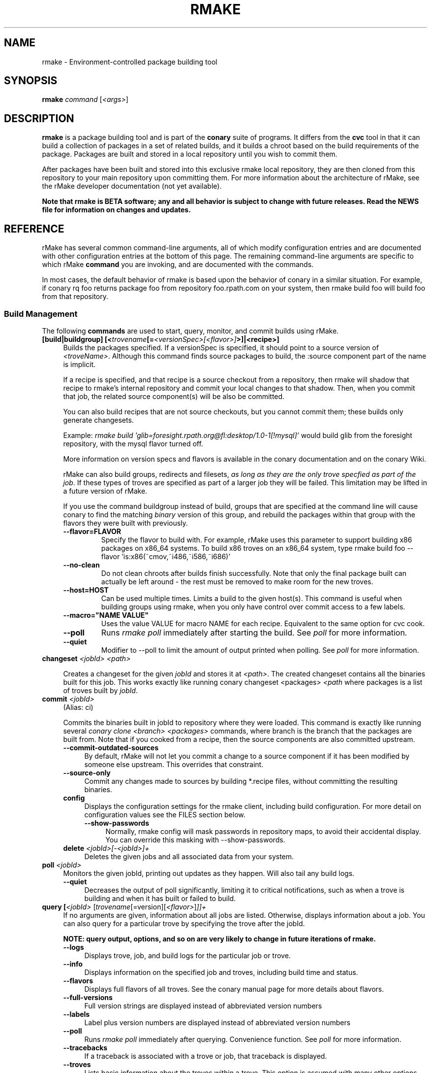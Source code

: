 .\" Copyright (c) 2006 rPath, Inc.
.TH RMAKE 1 "23 May 2006" "rPath, Inc."
.SH NAME
rmake \- Environment-controlled package building tool
.SH SYNOPSIS
.B rmake \fIcommand \fR[\fI<args>\fR]
.SH DESCRIPTION
\fBrmake\fR is a package building tool and is part of the \fBconary\fR suite
of programs. It differs from the \fBcvc\fR tool in that it can build a
collection of packages in a set of related builds, and it builds a chroot
based on the build requirements of the package.  Packages are built and
stored in a local repository until you wish to commit them.  

After packages have been built and stored into this exclusive rmake local
repository, they are then cloned from this repository to your main repository
upon committing them. For more information about the architecture of rMake,
see the rMake developer documentation (not yet available).

\fBNote that rmake is BETA software; any and all behavior is subject to
change with future releases.  Read the NEWS file for information on changes
and updates.\fR

.SH REFERENCE
rMake has several common command-line arguments, all of which modify
configuration entries and are documented with other configuration
entries at the bottom of this page.  The remaining command-line
arguments are specific to which rMake \fBcommand\fP you are invoking,
and are documented with the commands.

In most cases, the default behavior of rmake is based upon the behavior of
conary in a similar situation. For example, if conary rq foo returns package
foo from repository foo.rpath.com on your system, then rmake build foo will
build foo from that repository.  
.SS "Build Management"
The following \fBcommands\fP are used to start, query, monitor, and commit
builds using rMake.
.TP 4
.B [build|buildgroup] [<\fItrovename\fP[=\fI<versionSpec>\fP\fI[<flavor>]\fP>]|<recipe>]\fP
Builds the packages specified.  If a versionSpec is specified, it should
point to a source version of \fI<troveName>\fP. Although this command finds
source packages to build, the :source component part of the name is implicit.

If a recipe is specified, and that recipe is a source checkout from a
repository, then rmake will shadow that recipe to rmake's internal repository
and commit your local changes to that shadow.  Then, when you commit that
job, the related source component(s) will be also be committed.  

You can also build recipes that are not source checkouts, but you cannot
commit them; these builds only generate changesets.

Example: \fIrmake build 'glib=foresight.rpath.org@fl:desktop/1.0-1[!mysql]'\fP
would build glib from the foresight repository, with the mysql flavor turned
off.

More information on version specs and flavors is available in the conary
documentation and on the conary Wiki.

rMake can also build groups, redirects and filesets, \fIas long as they are the only trove specfied as part of the job\fP.  If these types of troves are specified as part of a larger job they will be failed.  This limitation may be lifted in a future version of rMake.

If you use the command buildgroup instead of build, groups that are specified at the command line will cause conary to find the matching \fIbinary\fP version of this group, and rebuild the packages within that group with the flavors they were built with previously.

.RS 4
.TP
.B \-\-flavor=FLAVOR
Specify the flavor to build with.  For example, rMake uses this parameter to 
support building x86 packages on x86_64 systems.  To build x86 troves on an
x86_64 system, type rmake build foo --flavor 'is:x86(~cmov,~i486,~i586,~i686)'
.TP
.B \-\-no-clean
Do not clean chroots after builds finish successfully.  Note that only the 
final package built can actually be left around - the rest must be removed to 
make room for the new troves.
.TP
.B \-\-host=HOST
Can be used multiple times.  Limits a build to the given host(s).  This
command is useful when building groups using rmake, when you only have
control over commit access to a few labels.
.TP
.B \-\-macro="NAME VALUE"
Uses the value VALUE for macro NAME for each recipe.  Equivalent to the same
option for cvc cook.
.TP
.B \-\-poll
Runs \fIrmake poll\fP immediately after starting the build.
See \fIpoll\fP for more information.
.TP
.B \-\-quiet
Modifier to --poll to limit the amount of output printed when polling.
See \fIpoll\fP for more information.
.RE

.TP
.B changeset \fI<jobId>\fP \fI<path>\fP 

Creates a changeset for the given \fIjobId\fP and stores it at \fI<path>\fP.
The created changeset contains all the binaries built for this job.  This
works exactly like running conary changeset <packages> \fI<path\fP where
packages is a list of troves built by \fIjobId\fP.

.TP
.B commit \fI<jobId>\fP
(Alias: ci)

Commits the binaries built in jobId to repository where they were loaded.
This command is exactly like running several
\fIconary clone <branch> <packages>\fP commands, where branch is the branch
that the packages are built from.  Note that if you cooked from a recipe, then 
the source components are also committed upstream.
.RS 4
.TP 4
.B \-\-commit-outdated-sources
By default, rMake will not let you commit a change to a source component if it has 
been modified by someone else upstream.  This overrides that constraint.
.TP 4
.B \-\-source-only
Commit any changes made to sources by building *.recipe files, without 
committing the resulting binaries.
.TP
.B config
Displays the configuration settings for the rmake client, including build 
configuration. For more detail on configuration values see the FILES section 
below.
.RS 4
.TP 4
.B \-\-show-passwords
Normally, rmake config will mask passwords in repository maps, to avoid their
accidental display.  You can override this masking with --show-passwords.
.RE
.TP
.B delete \fI<jobId>[-<jobId>]+\fP
Deletes the given jobs and all associated data from your system.
.RE
.TP
.B poll \fI<jobId>\fP
Monitors the given jobId, printing out updates as they happen.  Will also tail 
any build logs.
.RS 4
.TP 4
.B \-\-quiet
Decreases the output of poll significantly, limiting it to critical
notifications, such as when a trove is building and when it has built or failed
to build.
.RE
.TP
.B query [\fI<jobId>\fR [\fItrovename\fP[=\fRversion][\fI<flavor>\fP]\fP]]+
If no arguments are given, information about all jobs are listed.  Otherwise, 
displays information about a job.  You can also query for a particular trove 
by specifying the trove after the jobId.

\fBNOTE: query output, options, and so on are very likely to change in future 
iterations of rmake.\fP
.RS 4
.TP 4
.B \-\-logs
Displays trove, job, and build logs for the particular job or trove.
.TP
.B \-\-info
Displays information on the specified job and troves, including build time
and status.
.TP
.B \-\-flavors
Displays full flavors of all troves.
See the conary manual page for more details about flavors.
.TP
.B \-\-full-versions
Full version strings are displayed instead of abbreviated version numbers
.TP
.B \-\-labels
Label plus version numbers are displayed instead of abbreviated version
numbers
.TP
.B \-\-poll
Runs \fIrmake poll\fP immediately after querying.  Convenience function.
See \fIpoll\fP for more information.
.TP
.B \-\-tracebacks
If a traceback is associated with a trove or job, that traceback is
displayed.
.TP
.B \-\-troves
Lists basic information about the troves within a trove.  This option is 
assumed with many other options.
.RE
.TP
.B stop \fI<jobId>\fP
Stops the given job, failing any current builds.
.RE
.\"
.\"
.\"
.SH FILES
.\" do not put excess space in the file list
.PD 0
.TP 4
.I /etc/rmake/rmakerc, ~/.rmakerc, and $PWD/rmakerc
The configuration file for the rmake client. rMake also reads in
/etc/conaryrc, $HOME/.conaryrc, and ./conaryrc to determine default values
for conary configuration, and also supports configuration contexts
(see conary(1) for information about contexts).  Note that for
simplicity, rMake reads in all conary configuration values. The currently
documented conary configuration values affect rMake operation.

Contexts can be defined in rMake configuration files as well.  Values set
in an rmake context will override those set in a conary context.  The context
is applied _after_ reading in all rmakerc values, so that a buildLabel
set in a conary context will override that set in an rmake configuration file,
but a buildLabel set in an rmake context will override that.

Configuration values can also be specified via command line options, including
the \fB\-\-config\fR option, which allows you to override one line in the
config file, and the \fB\-\-build-config-file\fR option, which reads in an
additional, supplied config file) override all build configuration files.  

You may also use \fB\-\-conary-config-file\fR to point rmake to a particular
conary config file you wish rmake to read, and \fB\-\-server-config-file\fR to
tell it to read the default server configuration values for a particular
location.  (The server configuration file is read to determine how to
communicate with the server, see the rmake-server man page for details on those
configuration values).  The \fB\-\-server-config\fR option can be used to
specify individual server config values, like the \fB\-\-config\fR option for
build configuration values.

Note you can always use \fIrmake config\fR to see the current value of a
configuration item.  This is the best way to determine what rmake has
actually interpreted for the configuration value.
 
 Make configuration items can be strings,
booleans (\fBTrue\fP or \fBFalse\fP), or mappings (\f(BIfrom to\fP) and
can include:
.PD
.RS 4
.TP 4
.B defaultBuildReqs
Defines the troves to install in every build root, even if they are not
specified as build requirements for the package.  This should include enough
information to create a working chroot with conary and conary-build.
The default value is bash:runtime, coreutils:runtime conary:runtime,
conary-build:runtime, epdb (a debugging utility), dev:runtime, grep:runtime,
procps:runtime, sed:runtime, findutils:runtime, and gawk:runtime.
.TP
.B subscribe
Subscribe is an experimental option, and should not be used except by
developers. Documentation is forthcoming for this option.
.TP
.B resolveTroves
Specifies the troves to resolve against when building troves using rmake.
If build requirements and dependencies for build requirements can be found in
these groups, then rmake will use those troves to resolve dependencies.
This allows you to build troves in the context of a preexisting group,
for example, instead of just using what is latest on the label.

The resolveTroves list is ordered into "buckets".  One bucket is given for 
each resolveTrove line.  For example, if the two resolveTrove lines:

resolveTroves group-x11=foo.rpath.org@rpl:devel gtk=gtk.rpath.org@rpl:devel
resolveTroves group-dist

Were added, then the specified group-x11 and gtk would be searched before
group-dist.  Creating new buckets can slow down dependency resolution, however.

To disable resolveTroves, add the line 'resolveTroves []'
.TP
.B resolveTrovesOnly
resolveTrovesOnly turns off the use of the installLabelPath by conary, limiting
conary to only including troves that are referenced in resolveTroves.
.TP
.B strictMode
Strict mode disables the copying in of configuration files from your system.
The conary instance from your running system will not be copied into the build
root if strict mode is used; the conary instance installed in that root will
be used instead. If enforceManagedPolicy is off, strict mode will also turn it
on.

The following values are still copied into the chroot: repositoryMap and
entitlement info, user info, buildFlavor, flavor and installLabelPath.
.TP
.B targetLabel
Specifies the label to build troves against.  Modification of this value is
almost never necessary. By default, this is a label on the rmake internal
repository, \fIlocalhost\fP.  For more information on this repository, see
rmakeserver(1) and the architecture documentation.

When interpreting this value, rmake translates the case-insensitive value
none to the current value for the trove that is being built.  For example,
suppose you were building something from foo@rpl:1, and your targetLabel
was localhost@NONE:NONE, then the trove would be built on localhost@rpl:1.
.TP
.B uuid
A 32 character hex string that is a unique identifier for this build.  This 
value is generally not used for normal builds, but is instead used to integrate
rMake into other processes.
.TP
rMake also uses configuration values from conary. Conary configuration items 
used by rMake include:
.TP
.B buildFlavor
The base flavor that rMake will use when building troves.
.TP
.B buildLabel
The label that rMake will use to find troves to build.
.TP
.B cleanAfterCook
If True, rMake will clean up after successful builds.
.B flavor
rMake uses this list of flavors to satisfy build reqs and resolve dependencies 
when building.
.B installLabelPath
This is the search path used by rmake when finding troves to satisfy build
requirements, and when resolving dependencies for building.
.TP
.B repositoryMap
Maps a hostname from a label to a full URL for a networked repository.
Multiple maps can be given for a single label. (If no mapping is found,
\fBhttp://\f(BIhostname\fB/conary/\fR is used as the default map.)  See 
conary(1) for more information.
.TP
.B includeConfigFile
Immediately reads the listed configuration file.  The file name may include
shell globs, in which case all files matching the glob will be read in.
.\"
.\"
.\"
.SH BUGS
Please report bugs via http://issues.rpath.com/
.\"
.\"
.\"
.SH "SEE ALSO"
rmake-server(1)
.br
cvc(1)
.br
conary(1)
.br
http://www.rpath.com/
.br
http://wiki.rpath.com/
